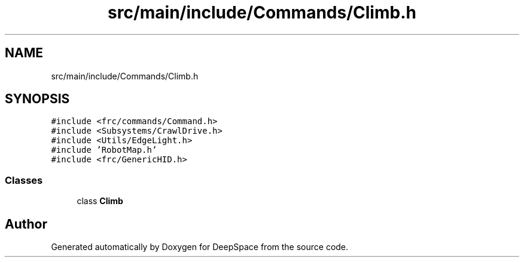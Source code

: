 .TH "src/main/include/Commands/Climb.h" 3 "Sun Apr 14 2019" "Version 2019" "DeepSpace" \" -*- nroff -*-
.ad l
.nh
.SH NAME
src/main/include/Commands/Climb.h
.SH SYNOPSIS
.br
.PP
\fC#include <frc/commands/Command\&.h>\fP
.br
\fC#include <Subsystems/CrawlDrive\&.h>\fP
.br
\fC#include <Utils/EdgeLight\&.h>\fP
.br
\fC#include 'RobotMap\&.h'\fP
.br
\fC#include <frc/GenericHID\&.h>\fP
.br

.SS "Classes"

.in +1c
.ti -1c
.RI "class \fBClimb\fP"
.br
.in -1c
.SH "Author"
.PP 
Generated automatically by Doxygen for DeepSpace from the source code\&.
